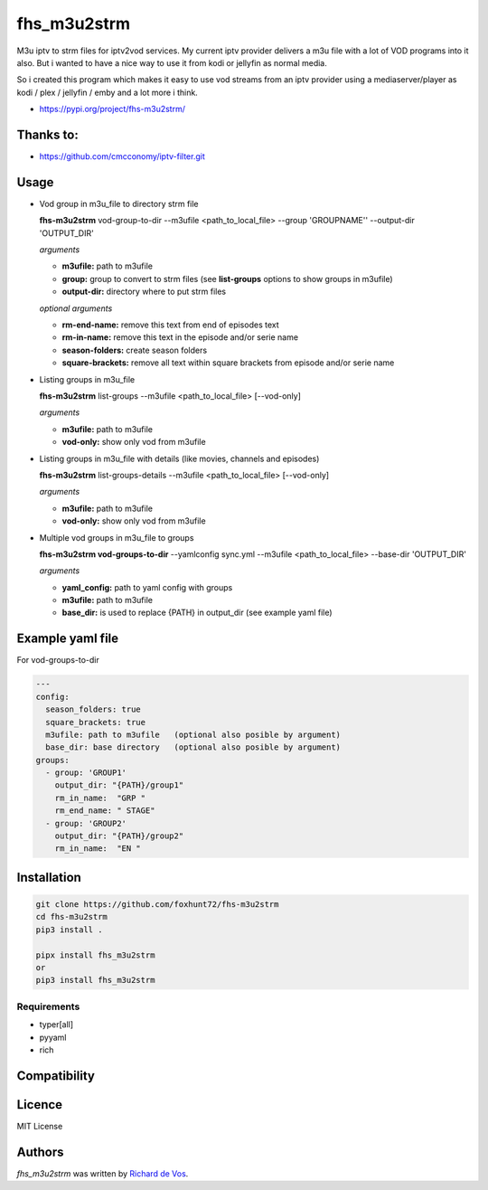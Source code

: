 fhs_m3u2strm
============


M3u iptv to strm files for iptv2vod services. My current iptv provider delivers a m3u file with a lot of VOD programs into it also. But i wanted to have a nice way to use it from kodi or jellyfin as normal media.

So i created this program which makes it easy to use vod streams from an iptv provider using a mediaserver/player as kodi / plex / jellyfin / emby and a lot more i think. 

- https://pypi.org/project/fhs-m3u2strm/

Thanks to:
----------
- https://github.com/cmcconomy/iptv-filter.git


Usage
-----

- Vod group in m3u_file to directory strm file

  **fhs-m3u2strm** vod-group-to-dir --m3ufile <path_to_local_file> --group 'GROUPNAME'' --output-dir 'OUTPUT_DIR'

  *arguments*
  
  - **m3ufile:** path to m3ufile
  - **group:** group to convert to strm files (see **list-groups** options to show groups in m3ufile)
  - **output-dir:** directory where to put strm files
  
  *optional arguments*
  
  - **rm-end-name:** remove this text from end of episodes text
  - **rm-in-name:** remove this text in the episode and/or serie name
  - **season-folders:** create season folders
  - **square-brackets:** remove all text within square brackets from episode and/or serie name

- Listing groups in m3u_file

  **fhs-m3u2strm** list-groups --m3ufile <path_to_local_file> [--vod-only]

  *arguments*

  - **m3ufile:** path to m3ufile
  - **vod-only:** show only vod from m3ufile 

- Listing groups in m3u_file with details (like movies, channels and episodes)

  **fhs-m3u2strm** list-groups-details --m3ufile <path_to_local_file> [--vod-only]

  *arguments*

  - **m3ufile:** path to m3ufile
  - **vod-only:** show only vod from m3ufile 

- Multiple vod groups in m3u_file to groups

  **fhs-m3u2strm vod-groups-to-dir** --yamlconfig sync.yml --m3ufile <path_to_local_file> --base-dir 'OUTPUT_DIR'

  *arguments*
  
  - **yaml_config:** path to yaml config with groups
  - **m3ufile:** path to m3ufile
  - **base_dir:** is used to replace {PATH} in output_dir (see example yaml file)

Example yaml file 
----------------------------------------
For vod-groups-to-dir

.. code-block:: bash

  ---
  config:
    season_folders: true
    square_brackets: true
    m3ufile: path to m3ufile   (optional also posible by argument)
    base_dir: base directory   (optional also posible by argument)
  groups:
    - group: 'GROUP1'
      output_dir: "{PATH}/group1"
      rm_in_name:  "GRP "
      rm_end_name: " STAGE"
    - group: 'GROUP2'
      output_dir: "{PATH}/group2"
      rm_in_name:  "EN "


Installation
------------
.. code-block:: bash

  git clone https://github.com/foxhunt72/fhs-m3u2strm
  cd fhs-m3u2strm
  pip3 install .

  pipx install fhs_m3u2strm
  or
  pip3 install fhs_m3u2strm

Requirements
^^^^^^^^^^^^
- typer[all]
- pyyaml
- rich

Compatibility
-------------

Licence
-------
MIT License

Authors
-------

`fhs_m3u2strm` was written by `Richard de Vos <rdevos72@gmail.com>`_.
